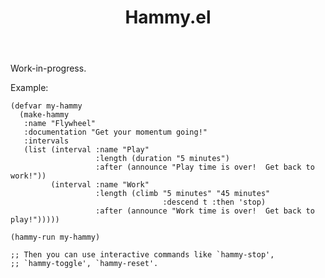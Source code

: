 #+TITLE: Hammy.el

Work-in-progress.

Example:

#+begin_src elisp
  (defvar my-hammy
    (make-hammy
     :name "Flywheel"
     :documentation "Get your momentum going!"
     :intervals
     (list (interval :name "Play"
                     :length (duration "5 minutes")
                     :after (announce "Play time is over!  Get back to work!"))
           (interval :name "Work"
                     :length (climb "5 minutes" "45 minutes"
                                    :descend t :then 'stop)
                     :after (announce "Work time is over!  Get back to play!")))))

  (hammy-run my-hammy)

  ;; Then you can use interactive commands like `hammy-stop',
  ;; `hammy-toggle', `hammy-reset'.
#+end_src
